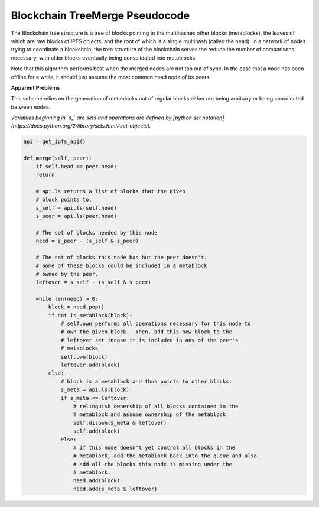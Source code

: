 
Blockchain TreeMerge Pseudocode
----------------------------------

The Blockchain tree structure is a tree of blocks pointing to the multihashes other blocks (metablocks), the leaves of which are raw blocks of IPFS objects, and the root of which is a single multihash (called the head).  In a network of nodes trying to coordinate a blockchain, the tree structure of the blockchain serves the reduce the number of comparisons necessary, with older blocks eventually being consolidated into metablocks.

Note that this algorithm performs best when the merged nodes are not too out of sync.  In the case that a node has been offline for a while, it should just assume the most common head node of its peers.

**Apparent Problems**

This scheme relies on the generation of metablocks out of regular blocks either not being arbitrary or being coordinated between nodes.

*Variables beginning in `s_` are sets and operations are defined by [python set notation](https://docs.python.org/2/library/sets.html#set-objects).*

.. code-block:: python

    api = get_ipfs_api()
    
    def merge(self, peer):
        if self.head == peer.head:
        return
      
        # api.ls returns a list of blocks that the given
        # block points to.
        s_self = api.ls(self.head)
        s_peer = api.ls(peer.head)
      
        # The set of blocks needed by this node
        need = s_peer - (s_self & s_peer)

        # The set of blocks this node has but the peer doesn't.
        # Some of these blocks could be included in a metablock
        # owned by the peer.
        leftover = s_self - (s_self & s_peer)
      
        while len(need) > 0:
            block = need.pop()
            if not is_metablock(block):
                # self.own performs all operations necessary for this node to
                # own the given block.  Then, add this new block to the
                # leftover set incase it is included in any of the peer's
                # metablocks
                self.own(block)
                leftover.add(block)
            else:
                # block is a metablock and thus points to other blocks.
                s_meta = api.ls(block)
                if s_meta <= leftover:
                    # relinquish ownership of all blocks contained in the 
                    # metablock and assume ownership of the metablock
                    self.disown(s_meta & leftover)
                    self.add(block)
                else:
                    # if this node doesn't yet control all blocks in the
                    # metablock, add the metablock back into the queue and also
                    # add all the blocks this node is missing under the
                    # metablock.
                    need.add(block)
                    need.add(s_meta & leftover)
